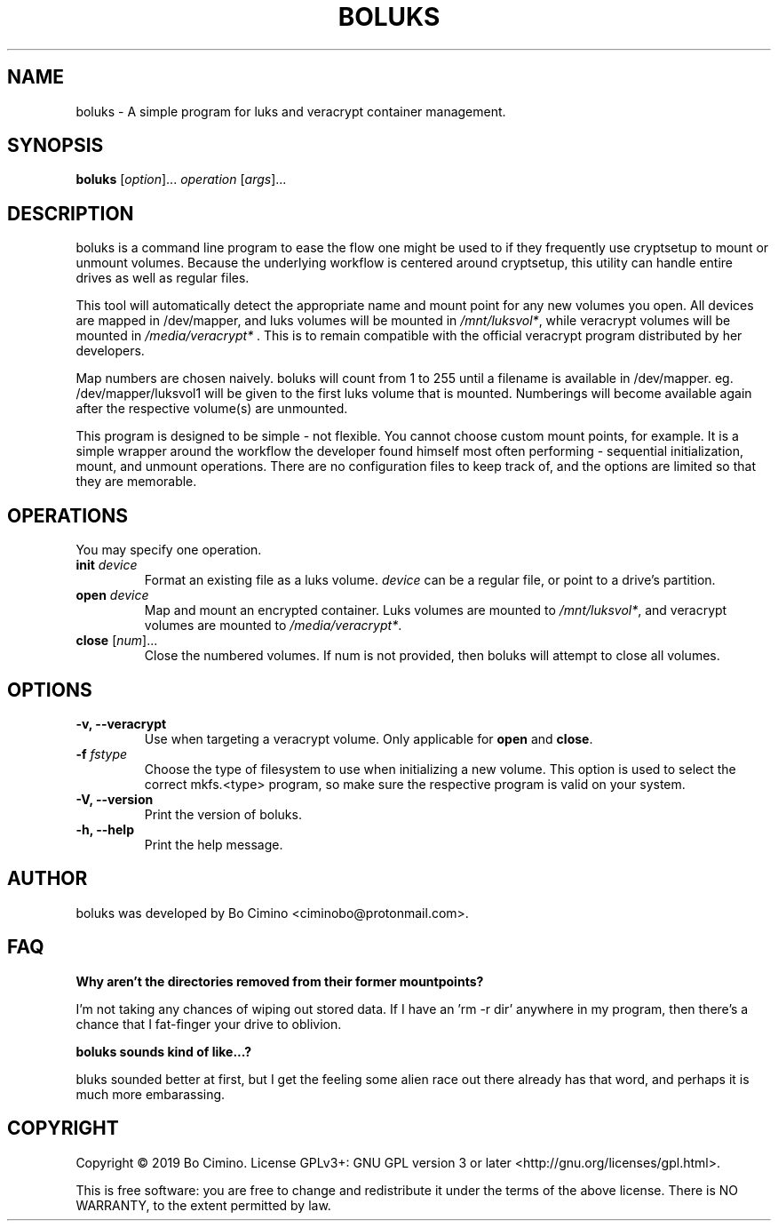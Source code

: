 .TH BOLUKS 1
.SH NAME
boluks - A simple program for luks and veracrypt container management.
.SH SYNOPSIS
.B boluks
[\fIoption\fR]... \fIoperation\fR [\fIargs\fR]...
.SH DESCRIPTION
boluks is a command line program to ease the flow one might be used to if they
frequently use cryptsetup to mount or unmount volumes. Because the underlying
workflow is centered around cryptsetup, this utility can handle entire drives
as well as regular files.
.sp
This tool will automatically detect the appropriate name and mount point for
any new volumes you open. All devices are mapped in /dev/mapper, and luks
volumes will be mounted in \fI/mnt/luksvol*\fR, while veracrypt volumes will be
mounted in \fI/media/veracrypt*\fR . This is to remain compatible with the
official veracrypt program distributed by her developers.
.sp
Map numbers are chosen naively. boluks will count from 1 to 255 until a
filename is available in /dev/mapper. eg. /dev/mapper/luksvol1 will be given
to the first luks volume that is mounted. Numberings will become available
again after the respective volume(s) are unmounted.
.sp
This program is designed to be simple - not flexible. You cannot choose custom
mount points, for example. It is a simple wrapper around the workflow the
developer found himself most often performing - sequential initialization,
mount, and unmount operations. There are no configuration files to keep track
of, and the options are limited so that they are memorable.
.SH OPERATIONS
.sp
You may specify one operation.
.sp
.TP
.BI "init " "device"
Format an existing file as a luks volume. \fIdevice\fR can be a regular file,
or point to a drive's partition.
.TP
.BI "open " "device"
Map and mount an encrypted container. Luks volumes are mounted to
\fI/mnt/luksvol*\fR, and veracrypt volumes are mounted to
\fI/media/veracrypt*\fR.
.TP
\fBclose\fR [\fInum\fR]...
Close the numbered volumes. If num is not provided, then boluks will attempt
to close all volumes.
.RE
.SH OPTIONS
.TP
.B -v, --veracrypt
Use when targeting a veracrypt volume. Only applicable for \fBopen\fR and
\fBclose\fR.
.TP
.BI "-f " "fstype"
Choose the type of filesystem to use when initializing a new volume. This
option is used to select the correct mkfs.<type> program, so make sure the
respective program is valid on your system.
.TP
.B "-V, --version"
Print the version of boluks.
.TP
.B "-h, --help"
Print the help message.
.SH AUTHOR
boluks was developed by Bo Cimino <ciminobo@protonmail.com>.
.SH FAQ
.B Why aren't the directories removed from their former mountpoints?
.sp
I'm not taking any chances of wiping out stored data. If I have an 'rm -r dir'
anywhere in my program, then there's a chance that I fat-finger your drive
to oblivion.
.sp
.B boluks sounds kind of like...?
.sp
bluks sounded better at first, but I get the feeling some alien race
out there already has that word, and perhaps it is much more embarassing.
.SH COPYRIGHT
Copyright © 2019 Bo Cimino. License GPLv3+: GNU
GPL version 3 or later <http://gnu.org/licenses/gpl.html>.
.sp
This is free software: you are free to change and redistribute it under
the terms of the above license. There is NO WARRANTY, to the extent
permitted by law.
